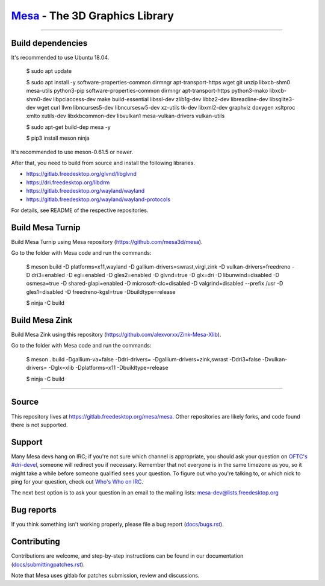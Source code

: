 `Mesa <https://mesa3d.org>`_ - The 3D Graphics Library
======================================================

======================================================

Build dependencies
---------------

It's recommended to use Ubuntu 18.04.

  $ sudo apt update
  
  $ sudo apt install -y software-properties-common dirmngr apt-transport-https wget git unzip libxcb-shm0 mesa-utils python3-pip software-properties-common dirmngr apt-transport-https python3-mako libxcb-shm0-dev libpciaccess-dev make build-essential libssl-dev zlib1g-dev libbz2-dev libreadline-dev libsqlite3-dev wget curl llvm libncurses5-dev libncursesw5-dev xz-utils tk-dev libxml2-dev graphviz doxygen xsltproc xmlto xutils-dev libxkbcommon-dev libvulkan1 mesa-vulkan-drivers vulkan-utils 
  
  $ sudo apt-get build-dep mesa -y

  $ pip3 install meson ninja

It's recommended to use meson-0.61.5 or newer.
  
After that, you need to build from source and install the following libraries.

- https://gitlab.freedesktop.org/glvnd/libglvnd

- https://dri.freedesktop.org/libdrm

- https://gitlab.freedesktop.org/wayland/wayland

- https://gitlab.freedesktop.org/wayland/wayland-protocols

For details, see README of the respective repositories.

Build Mesa Turnip
---------------

Build Mesa Turnip using Mesa repository (https://github.com/mesa3d/mesa).

Go to the folder with Mesa code and run the commands:

  $ meson build -D platforms=x11,wayland -D gallium-drivers=swrast,virgl,zink -D vulkan-drivers=freedreno -D dri3=enabled  -D egl=enabled  -D gles2=enabled -D glvnd=true -D glx=dri  -D libunwind=disabled -D osmesa=true  -D shared-glapi=enabled -D microsoft-clc=disabled  -D valgrind=disabled --prefix /usr -D gles1=disabled -D freedreno-kgsl=true -Dbuildtype=release
  
  $ ninja -C build

Build Mesa Zink
---------------

Build Mesa Zink using this repository (https://github.com/alexvorxx/Zink-Mesa-Xlib).

Go to the folder with Mesa code and run the commands:

  $ meson . build -Dgallium-va=false -Ddri-drivers= -Dgallium-drivers=zink,swrast -Ddri3=false -Dvulkan-drivers= -Dglx=xlib -Dplatforms=x11 -Dbuildtype=release 
  
  $ ninja -C build
  
======================================================

Source
------

This repository lives at https://gitlab.freedesktop.org/mesa/mesa.
Other repositories are likely forks, and code found there is not supported.  

Support
-------

Many Mesa devs hang on IRC; if you're not sure which channel is
appropriate, you should ask your question on `OFTC's #dri-devel
<irc://irc.oftc.net/dri-devel>`_, someone will redirect you if
necessary.
Remember that not everyone is in the same timezone as you, so it might
take a while before someone qualified sees your question.
To figure out who you're talking to, or which nick to ping for your
question, check out `Who's Who on IRC
<https://dri.freedesktop.org/wiki/WhosWho/>`_.

The next best option is to ask your question in an email to the
mailing lists: `mesa-dev\@lists.freedesktop.org
<https://lists.freedesktop.org/mailman/listinfo/mesa-dev>`_


Bug reports
-----------

If you think something isn't working properly, please file a bug report
(`docs/bugs.rst <https://mesa3d.org/bugs.html>`_).


Contributing
------------

Contributions are welcome, and step-by-step instructions can be found in our
documentation (`docs/submittingpatches.rst
<https://mesa3d.org/submittingpatches.html>`_).

Note that Mesa uses gitlab for patches submission, review and discussions.

